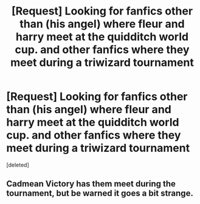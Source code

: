 #+TITLE: [Request] Looking for fanfics other than (his angel) where fleur and harry meet at the quidditch world cup. and other fanfics where they meet during a triwizard tournament

* [Request] Looking for fanfics other than (his angel) where fleur and harry meet at the quidditch world cup. and other fanfics where they meet during a triwizard tournament
:PROPERTIES:
:Score: 7
:DateUnix: 1473281080.0
:DateShort: 2016-Sep-08
:FlairText: Request
:END:
[deleted]


** Cadmean Victory has them meet during the tournament, but be warned it goes a bit strange.
:PROPERTIES:
:Score: 1
:DateUnix: 1473359264.0
:DateShort: 2016-Sep-08
:END:
